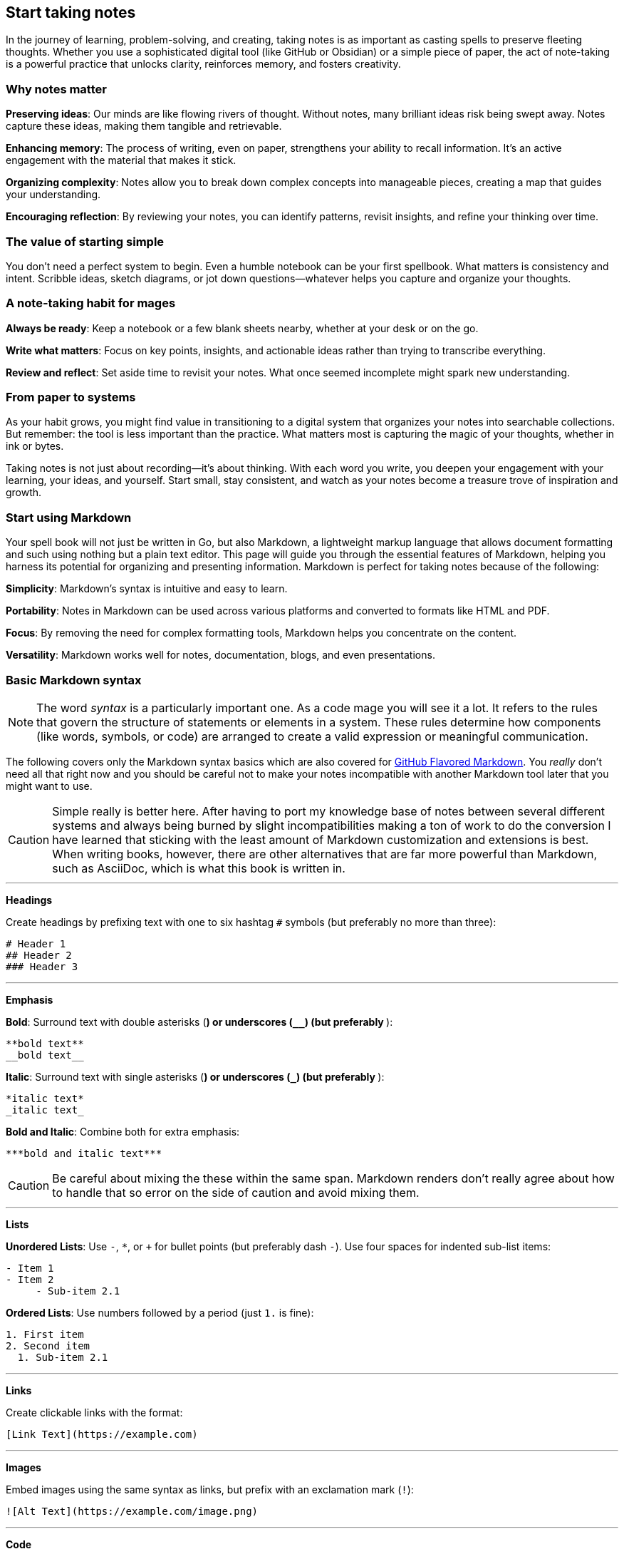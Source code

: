 == Start taking notes

In the journey of learning, problem-solving, and creating, taking notes is as important as casting spells to preserve fleeting thoughts. Whether you use a sophisticated digital tool (like GitHub or Obsidian) or a simple piece of paper, the act of note-taking is a powerful practice that unlocks clarity, reinforces memory, and fosters creativity.

=== Why notes matter

**Preserving ideas**: Our minds are like flowing rivers of thought. Without notes, many brilliant ideas risk being swept away. Notes capture these ideas, making them tangible and retrievable.

**Enhancing memory**: The process of writing, even on paper, strengthens your ability to recall information. It’s an active engagement with the material that makes it stick.

**Organizing complexity**: Notes allow you to break down complex concepts into manageable pieces, creating a map that guides your understanding.

**Encouraging reflection**: By reviewing your notes, you can identify patterns, revisit insights, and refine your thinking over time.

=== The value of starting simple

You don’t need a perfect system to begin. Even a humble notebook can be your first spellbook. What matters is consistency and intent. Scribble ideas, sketch diagrams, or jot down questions—whatever helps you capture and organize your thoughts.

=== A note-taking habit for mages

**Always be ready**: Keep a notebook or a few blank sheets nearby, whether at your desk or on the go.

**Write what matters**: Focus on key points, insights, and actionable ideas rather than trying to transcribe everything.

**Review and reflect**: Set aside time to revisit your notes. What once seemed incomplete might spark new understanding.

=== From paper to systems

As your habit grows, you might find value in transitioning to a digital system that organizes your notes into searchable collections. But remember: the tool is less important than the practice. What matters most is capturing the magic of your thoughts, whether in ink or bytes.

Taking notes is not just about recording—it’s about thinking. With each word you write, you deepen your engagement with your learning, your ideas, and yourself. Start small, stay consistent, and watch as your notes become a treasure trove of inspiration and growth.

=== Start using Markdown

Your spell book will not just be written in Go, but also Markdown, a lightweight markup language that allows document formatting and such using nothing but a plain text editor. This page will guide you through the essential features of Markdown, helping you harness its potential for organizing and presenting information. Markdown is perfect for taking notes because of the following:

**Simplicity**: Markdown’s syntax is intuitive and easy to learn.

**Portability**: Notes in Markdown can be used across various platforms and converted to formats like HTML and PDF.

**Focus**: By removing the need for complex formatting tools, Markdown helps you concentrate on the content.

**Versatility**: Markdown works well for notes, documentation, blogs, and even presentations.

=== Basic Markdown syntax

[NOTE]
====
The word _syntax_ is a particularly important one. As a code mage you will see it a lot. It refers to the rules that govern the structure of statements or elements in a system. These rules determine how components (like words, symbols, or code) are arranged to create a valid expression or meaningful communication.
====

The following covers only the Markdown syntax basics which are also covered for https://docs.github.com/articles/markdown-basics[GitHub Flavored Markdown]. You _really_ don't need all that right now and you should be careful not to make your notes incompatible with another Markdown tool later that you might want to use.

[CAUTION]
====
Simple really is better here. After having to port my knowledge base of notes between several different systems and always being burned by slight incompatibilities making a ton of work to do the conversion I have learned that sticking with the least amount of Markdown customization and extensions is best. When writing books, however, there are other alternatives that are far more powerful than Markdown, such as AsciiDoc, which is what this book is written in.
====

---

**Headings**

Create headings by prefixing text with one to six hashtag `#` symbols (but preferably no more than three):

[source,markdown]
----
# Header 1
## Header 2
### Header 3
----

---

**Emphasis**

**Bold**: Surround text with double asterisks (`**`) or underscores (`__`) (but preferably `**`):

[source, markdown]
----
**bold text**
__bold text__
----

*Italic*: Surround text with single asterisks (`*`) or underscores (`_`) (but preferably `*`):

[source, markdown]
----
*italic text*
_italic text_
----

***Bold and Italic***: Combine both for extra emphasis:

[source, markdown]
----
***bold and italic text***
----

[CAUTION]
====
Be careful about mixing the these within the same span. Markdown renders don't really agree about how to handle that so error on the side of caution and avoid mixing them.
====

---

**Lists**

**Unordered Lists**: Use `-`, `*`, or `+` for bullet points (but preferably dash `-`). Use four spaces for indented sub-list items:

[source, markdown]
----
- Item 1
- Item 2
     - Sub-item 2.1
----

**Ordered Lists**: Use numbers followed by a period (just `1.` is fine):

[source, markdown]
----
1. First item
2. Second item
  1. Sub-item 2.1
----

---

**Links**

Create clickable links with the format:

[source, markdown]
----
[Link Text](https://example.com)
----

---

**Images**

Embed images using the same syntax as links, but prefix with an exclamation mark (`!`):

[source, markdown]
----
![Alt Text](https://example.com/image.png)
----

---

**Code**

**Inline Code**: Use backticks for short code snippets:

[source, markdown]
----
Here is some `inline code` in a sentence.
----

**Block Code**: Use triple backticks for multi-line code and the name of the syntax immediately after:

[source, markdown]
----
```go
func main() {
  fmt.Println("Hello, Markdown!")
}
```
----

---

**Blockquotes**

Indent text with a `>` to create blockquotes. Keep paragraphs to a single long line wrapper than wrapping the text so that the source code itself displays well on any window or tmux pane of any size. Hard wraps never work well:

[source, markdown]
----
> This is a blockquote. It can span multiple lines.
----

---

**Separators**

Also called "horizontal rule" using three or more dashes (`----`), or tildes (`~~~~`) (but preferably use exactly four to easily find them).

---

**Tables**

Create tables with pipes (`|`) and dashes:

[source,markdown]
----
| Header 1 | Header 2 |
|----------|----------|
| Row 1    | Data     |
| Row 2    | More     |
----
